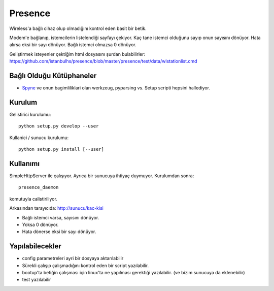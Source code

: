 
Presence
========

Wireless'a bağlı cihaz olup olmadığını kontrol eden basit bir betik.

Modem'e bağlanıp, istemcilerin listelendiği sayfayı çekiyor. Kaç tane istemci 
olduğunu sayıp onun sayısını dönüyor. Hata alırsa eksi bir sayı dönüyor. Bağlı 
istemci olmazsa 0 dönüyor. 

Geliştirmek isteyenler çektiğim html dosyasını şurdan bulabilirler: 
https://github.com/istanbulhs/presence/blob/master/presence/test/data/wlstationlist.cmd


Bağlı Olduğu Kütüphaneler
-------------------------

* `Spyne <http://spyne.io>`_ ve onun bagimliliklari olan werkzeug, pyparsing vs.
  Setup scripti hepsini hallediyor.

Kurulum
-------

Gelistirici kurulumu: ::

      python setup.py develop --user

Kullanici / sunucu kurulumu: ::

      python setup.py install [--user]

Kullanımı
---------

SimpleHttpServer ile çalışıyor. Ayrıca bir sunucuya ihtiyaç duymuyor. Kurulumdan
sonra: ::

    presence_daemon

komutuyla calistiriliyor.

Arkasından tarayıcıda: http://sunucu/kac-kisi

* Bağlı istemci varsa, sayısını dönüyor.
* Yoksa 0 dönüyor.
* Hata dönerse eksi bir sayı dönüyor.

Yapılabilecekler
----------------

* config parametreleri ayri bir dosyaya aktarılabilir
* Sürekli çalışıp çalışmadığını kontrol eden bir script yazılabilir.
* bootup'ta betiğin çalışması için linux'ta ne yapılması gerektiği yazılabilir.
  (ve bizim sunucuya da eklenebilir)
* test yazılabilir
